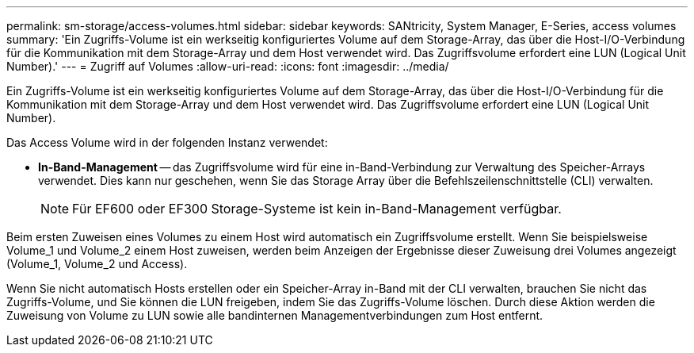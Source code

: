 ---
permalink: sm-storage/access-volumes.html 
sidebar: sidebar 
keywords: SANtricity, System Manager, E-Series, access volumes 
summary: 'Ein Zugriffs-Volume ist ein werkseitig konfiguriertes Volume auf dem Storage-Array, das über die Host-I/O-Verbindung für die Kommunikation mit dem Storage-Array und dem Host verwendet wird. Das Zugriffsvolume erfordert eine LUN (Logical Unit Number).' 
---
= Zugriff auf Volumes
:allow-uri-read: 
:icons: font
:imagesdir: ../media/


[role="lead"]
Ein Zugriffs-Volume ist ein werkseitig konfiguriertes Volume auf dem Storage-Array, das über die Host-I/O-Verbindung für die Kommunikation mit dem Storage-Array und dem Host verwendet wird. Das Zugriffsvolume erfordert eine LUN (Logical Unit Number).

Das Access Volume wird in der folgenden Instanz verwendet:

* *In-Band-Management* -- das Zugriffsvolume wird für eine in-Band-Verbindung zur Verwaltung des Speicher-Arrays verwendet. Dies kann nur geschehen, wenn Sie das Storage Array über die Befehlszeilenschnittstelle (CLI) verwalten.
+
[NOTE]
====
Für EF600 oder EF300 Storage-Systeme ist kein in-Band-Management verfügbar.

====


Beim ersten Zuweisen eines Volumes zu einem Host wird automatisch ein Zugriffsvolume erstellt. Wenn Sie beispielsweise Volume_1 und Volume_2 einem Host zuweisen, werden beim Anzeigen der Ergebnisse dieser Zuweisung drei Volumes angezeigt (Volume_1, Volume_2 und Access).

Wenn Sie nicht automatisch Hosts erstellen oder ein Speicher-Array in-Band mit der CLI verwalten, brauchen Sie nicht das Zugriffs-Volume, und Sie können die LUN freigeben, indem Sie das Zugriffs-Volume löschen. Durch diese Aktion werden die Zuweisung von Volume zu LUN sowie alle bandinternen Managementverbindungen zum Host entfernt.

